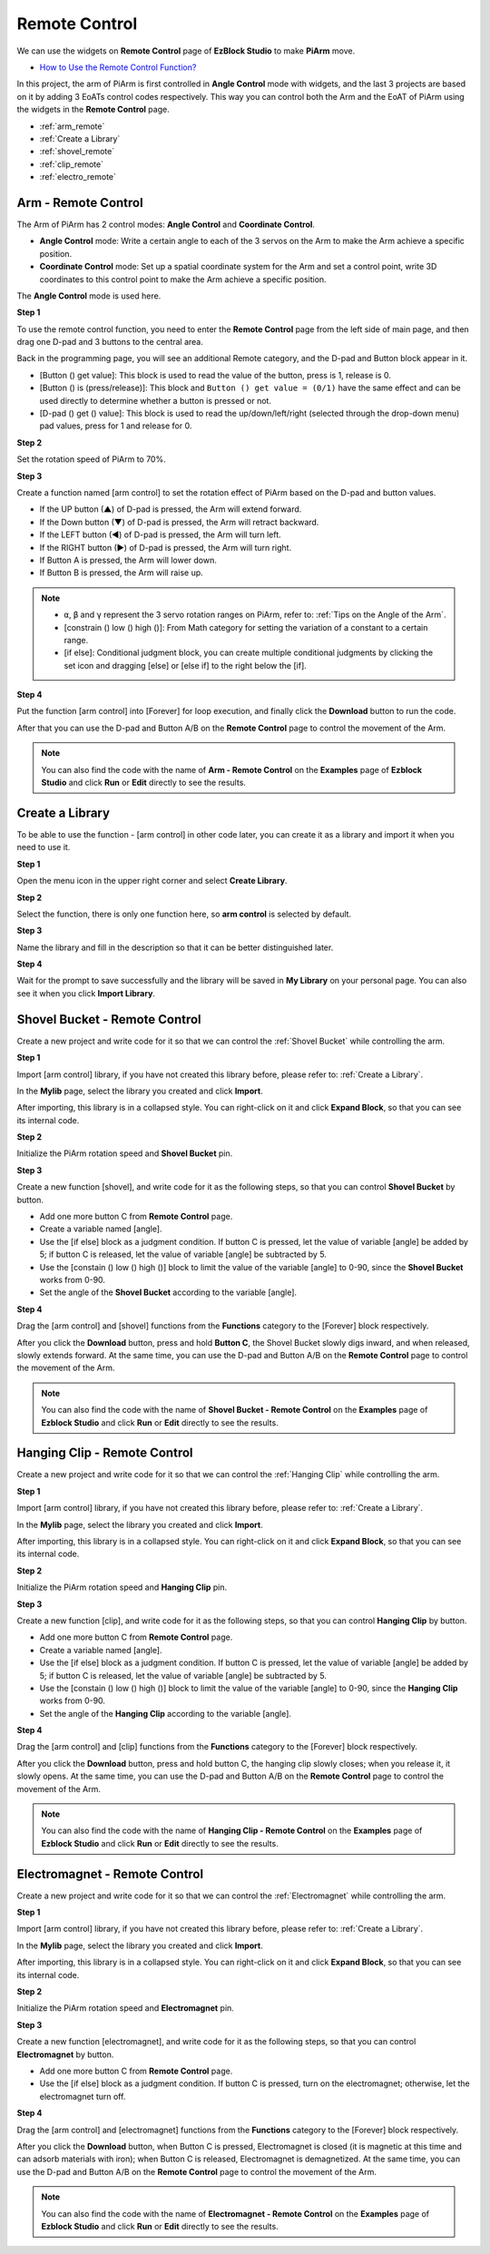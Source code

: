 Remote Control
==================

We can use the widgets on **Remote Control** page of **EzBlock Studio** to make **PiArm** move.

* `How to Use the Remote Control Function? <https://docs.sunfounder.com/projects/ezblock3/en/latest/remote.html>`_

In this project, the arm of PiArm is first controlled in **Angle Control** mode with widgets, and the last 3 projects are based on it by adding 3 EoATs control codes respectively. This way you can control both the Arm and the EoAT  of PiArm using the widgets in the **Remote Control** page.

* :ref:`arm_remote`
* :ref:`Create a Library`
* :ref:`shovel_remote`
* :ref:`clip_remote`
* :ref:`electro_remote`

.. _arm_remote:

Arm - Remote Control
---------------------------------------

The Arm of PiArm has 2 control modes: **Angle Control** and **Coordinate Control**.

* **Angle Control** mode: Write a certain angle to each of the 3 servos on the Arm to make the Arm achieve a specific position.
* **Coordinate Control** mode: Set up a spatial coordinate system for the Arm and set a control point, write 3D coordinates to this control point to make the Arm achieve a specific position.

The **Angle Control** mode is used here.

**Step 1** 

To use the remote control function, you need to enter the **Remote Control** page from the left side of main page, and then drag one D-pad and 3 buttons to the central area.

.. image:: media/control3.png

Back in the programming page, you will see an additional Remote category, and the D-pad and Button block appear in it.

* [Button () get value]: This block is used to read the value of the button, press is 1, release is 0.
* [Button () is (press/release)]: This block and ``Button () get value = (0/1)`` have the same effect and can be used directly to determine whether a button is pressed or not.
* [D-pad () get () value]: This block is used to read the up/down/left/right (selected through the drop-down menu) pad values, press for 1 and release for 0.


.. image:: media/control4.png
  :width: 500


**Step 2** 

Set the rotation speed of PiArm to 70%.

.. image:: media/remote01.png

**Step 3** 

Create a function named [arm control] to set the rotation effect of PiArm based on the D-pad and button values.

* If the UP button (▲) of D-pad is pressed, the Arm will extend forward.
* If the Down button (▼) of D-pad is pressed, the Arm will retract backward.
* If the LEFT button (◀) of D-pad is pressed, the Arm will turn left.
* If the RIGHT button (▶) of D-pad is pressed, the Arm will turn right.
* If Button A is pressed, the Arm will lower down.
* If Button B is pressed, the Arm will raise up.

.. note::

    * ``α``, ``β`` and ``γ`` represent the 3 servo rotation ranges on PiArm, refer to: :ref:`Tips on the Angle of the Arm`.
    * [constrain () low () high ()]: From Math category for setting the variation of a constant to a certain range.
    * [if else]: Conditional judgment block, you can create multiple conditional judgments by clicking the set icon and dragging [else] or [else if] to the right below the [if].

.. image:: media/remote04.png

**Step 4** 

Put the function [arm control] into [Forever] for loop execution, and finally click the **Download** button to run the code.

After that you can use the D-pad and Button A/B on the **Remote Control** page to control the movement of the Arm.

.. note::

    You can also find the code with the name of **Arm - Remote Control** on the **Examples** page of **Ezblock Studio** and click **Run** or **Edit** directly to see the results.

.. image:: media/remote_control5.png
    :width: 800


Create a Library
-------------------------

To be able to use the function - [arm control] in other code later, you can create it as a library and import it when you need to use it.

**Step 1**

Open the menu icon in the upper right corner and select **Create Library**.

.. image:: media/create_libr.png

**Step 2**

Select the function, there is only one function here, so **arm control** is selected by default.

.. image:: media/arm_control.png

**Step 3**

Name the library and fill in the description so that it can be better distinguished later.

.. image:: media/name_libr.png

**Step 4**

Wait for the prompt to save successfully and the library will be saved in **My Library** on your personal page. You can also see it when you click **Import Library**.

.. image:: media/import.png

.. _shovel_remote:

Shovel Bucket - Remote Control
-----------------------------------

Create a new project and write code for it so that we can control the :ref:`Shovel Bucket` while controlling the arm.

**Step 1** 

Import [arm control] library, if you have not created this library before, please refer to: :ref:`Create a Library`.

.. image:: media/remote12.png

In the **Mylib** page, select the library you created and click **Import**.

.. image:: media/remote12ii.png

After importing, this library is in a collapsed style. You can right-click on it and click **Expand Block**, so that you can see its internal code.

.. image:: media/arm_import.png

**Step 2** 

Initialize the PiArm rotation speed and **Shovel Bucket** pin.

.. image:: media/remote11.png

**Step 3** 

Create a new function [shovel], and write code for it as the following steps, so that you can control **Shovel Bucket** by button.

* Add one more button C from **Remote Control** page.
* Create a variable named [angle].
* Use the [if else] block as a judgment condition. If button C is pressed, let the value of variable [angle] be added by 5; if button C is released, let the value of variable [angle] be subtracted by 5.
* Use the [constain () low () high ()] block to limit the value of the variable [angle] to 0-90, since the **Shovel Bucket** works from 0-90.
* Set the angle of the **Shovel Bucket** according to the variable [angle].

.. image:: media/remote13.png

**Step 4** 

Drag the [arm control] and [shovel] functions from the **Functions** category to the [Forever] block respectively.

After you click the **Download** button, press and hold **Button C**, the Shovel Bucket slowly digs inward, and when released, slowly extends forward. At the same time, you can use the D-pad and Button A/B on the **Remote Control** page to control the movement of the Arm.

.. note::

    You can also find the code with the name of **Shovel Bucket - Remote Control** on the **Examples** page of **Ezblock Studio** and click **Run** or **Edit** directly to see the results.


.. image:: media/remote_control6.png
    :width: 800

.. _clip_remote:

Hanging Clip - Remote Control
-------------------------------

Create a new project and write code for it so that we can control the :ref:`Hanging Clip` while controlling the arm.

**Step 1** 

Import [arm control] library, if you have not created this library before, please refer to: :ref:`Create a Library`.

.. image:: media/remote12.png

In the **Mylib** page, select the library you created and click **Import**.

.. image:: media/remote12ii.png

After importing, this library is in a collapsed style. You can right-click on it and click **Expand Block**, so that you can see its internal code.

.. image:: media/arm_import.png

**Step 2** 

Initialize the PiArm rotation speed and **Hanging Clip** pin.

.. image:: media/remote21.png

**Step 3** 

Create a new function [clip], and write code for it as the following steps, so that you can control **Hanging Clip** by button.

* Add one more button C from **Remote Control** page.
* Create a variable named [angle].
* Use the [if else] block as a judgment condition. If button C is pressed, let the value of variable [angle] be added by 5; if button C is released, let the value of variable [angle] be subtracted by 5.
* Use the [constain () low () high ()] block to limit the value of the variable [angle] to 0-90, since the **Hanging Clip** works from 0-90.
* Set the angle of the **Hanging Clip** according to the variable [angle].

.. image:: media/remote22.png

**Step 4** 

Drag the [arm control] and [clip] functions from the **Functions** category to the [Forever] block respectively.

After you click the **Download** button, press and hold button C, the hanging clip slowly closes; when you release it, it slowly opens. At the same time, you can use the D-pad and Button A/B on the **Remote Control** page to control the movement of the Arm.

.. note::

    You can also find the code with the name of **Hanging Clip - Remote Control** on the **Examples** page of **Ezblock Studio** and click **Run** or **Edit** directly to see the results.


.. image:: media/remote_control7.png
    :width: 800

.. _electro_remote:

Electromagnet - Remote Control
--------------------------------------

Create a new project and write code for it so that we can control the :ref:`Electromagnet` while controlling the arm.

**Step 1** 

Import [arm control] library, if you have not created this library before, please refer to: :ref:`Create a Library`.

.. image:: media/remote12.png

In the **Mylib** page, select the library you created and click **Import**.

.. image:: media/remote12ii.png

After importing, this library is in a collapsed style. You can right-click on it and click **Expand Block**, so that you can see its internal code.

.. image:: media/arm_import.png

**Step 2** 

Initialize the PiArm rotation speed and **Electromagnet** pin.

.. image:: media/remote31.png

**Step 3** 

Create a new function [electromagnet], and write code for it as the following steps, so that you can control **Electromagnet** by button.

* Add one more button C from **Remote Control** page.
* Use the [if else] block as a judgment condition. If button C is pressed, turn on the electromagnet; otherwise, let the electromagnet turn off.

.. image:: media/remote32.png

**Step 4** 

Drag the [arm control] and [electromagnet] functions from the **Functions** category to the [Forever] block respectively.

After you click the **Download** button, when Button C is pressed, Electromagnet is closed (it is magnetic at this time and can adsorb materials with iron); when Button C is released, Electromagnet is demagnetized. At the same time, you can use the D-pad and Button A/B on the **Remote Control** page to control the movement of the Arm.

.. note::

    You can also find the code with the name of **Electromagnet - Remote Control** on the **Examples** page of **Ezblock Studio** and click **Run** or **Edit** directly to see the results.

.. image:: media/remote_control8.png
    :width: 800

